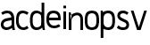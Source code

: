 SplineFontDB: 3.0
FontName: Untitled1
FullName: Untitled1
FamilyName: Untitled1
Weight: Regular
Copyright: Copyright (c) 2017, Anson Leung
UComments: "2017-8-26: Created with FontForge (http://fontforge.org)"
Version: 001.000
ItalicAngle: 0
UnderlinePosition: -100
UnderlineWidth: 50
Ascent: 800
Descent: 200
InvalidEm: 0
LayerCount: 3
Layer: 0 0 "Back" 1
Layer: 1 0 "Fore" 0
Layer: 2 0 "Back 2" 1
XUID: [1021 216 -1418392442 17821]
OS2Version: 0
OS2_WeightWidthSlopeOnly: 0
OS2_UseTypoMetrics: 1
CreationTime: 1503685860
ModificationTime: 1504460901
OS2TypoAscent: 0
OS2TypoAOffset: 1
OS2TypoDescent: 0
OS2TypoDOffset: 1
OS2TypoLinegap: 0
OS2WinAscent: 0
OS2WinAOffset: 1
OS2WinDescent: 0
OS2WinDOffset: 1
HheadAscent: 0
HheadAOffset: 1
HheadDescent: 0
HheadDOffset: 1
OS2Vendor: 'PfEd'
DEI: 91125
Encoding: ISO8859-1
UnicodeInterp: none
NameList: AGL For New Fonts
DisplaySize: -48
AntiAlias: 1
FitToEm: 0
WinInfo: 64 16 4
Grid
499 1300 m 0
 499 -700 l 1024
  Named: "500"
-1000 500 m 0
 2000 500 l 1024
  Named: "500"
EndSplineSet
BeginChars: 256 10

StartChar: o
Encoding: 111 111 0
Width: 444
VWidth: 0
InSpiro: 1
Flags: HW
HStem: 0 21G<197.88 250.12> 480 20G<197.88 250.12>
LayerCount: 2
Fore
SplineSet
314 105 m 0
 326.403320312 116.986328125 334.69140625 132.736328125 339.9453125 149.166015625 c 0
 345.19921875 165.595703125 347.629882812 182.805664062 349 200 c 0
 351.650390625 233.255859375 351.650390625 266.744140625 349 300 c 0
 347.629882812 317.194335938 345.19921875 334.404296875 339.9453125 350.833984375 c 0
 334.69140625 367.263671875 326.403320312 383.013671875 314 395 c 0
 302.354492188 406.25390625 287.490234375 413.80859375 271.97265625 418.4453125 c 0
 256.455078125 423.08203125 240.1953125 425 224 425 c 0
 207.8046875 425 191.544921875 423.08203125 176.02734375 418.4453125 c 0
 160.509765625 413.80859375 145.645507812 406.25390625 134 395 c 0
 121.596679688 383.013671875 113.30859375 367.263671875 108.0546875 350.833984375 c 0
 102.80078125 334.404296875 100.370117188 317.194335938 99 300 c 0
 96.349609375 266.744140625 96.349609375 233.255859375 99 200 c 0
 100.370117188 182.805664062 102.80078125 165.595703125 108.0546875 149.166015625 c 0
 113.30859375 132.736328125 121.596679688 116.986328125 134 105 c 0
 145.645507812 93.74609375 160.509765625 86.19140625 176.02734375 81.5546875 c 0
 191.544921875 76.91796875 207.8046875 75 224 75 c 0
 240.1953125 75 256.455078125 76.91796875 271.97265625 81.5546875 c 0
 287.490234375 86.19140625 302.354492188 93.74609375 314 105 c 0
  Spiro
    314 105 c
    349 200 o
    349 300 o
    314 395 c
    224 425 o
    134 395 c
    99 300 o
    99 200 o
    134 105 c
    224 75 o
    0 0 z
  EndSpiro
224 0 m 0
 197.791992188 0 171.481445312 3.3037109375 146.462890625 11.1083984375 c 0
 121.444335938 18.912109375 97.587890625 31.525390625 79 50 c 0
 59.7119140625 69.1708984375 46.75390625 93.998046875 38.43359375 119.889648438 c 0
 30.1142578125 145.780273438 26.1083984375 172.88671875 24 200 c 0
 21.4130859375 233.263671875 21.4130859375 266.736328125 24 300 c 0
 26.1083984375 327.11328125 30.1142578125 354.219726562 38.43359375 380.110351562 c 0
 46.75390625 406.001953125 59.7119140625 430.829101562 79 450 c 0
 97.587890625 468.474609375 121.444335938 481.087890625 146.462890625 488.891601562 c 0
 171.481445312 496.696289062 197.791992188 500 224 500 c 0
 250.208007812 500 276.518554688 496.696289062 301.537109375 488.891601562 c 0
 326.555664062 481.087890625 350.412109375 468.474609375 369 450 c 0
 388.288085938 430.829101562 401.24609375 406.001953125 409.56640625 380.110351562 c 0
 417.885742188 354.219726562 421.891601562 327.11328125 424 300 c 0
 426.586914062 266.736328125 426.586914062 233.263671875 424 200 c 0
 421.891601562 172.88671875 417.885742188 145.780273438 409.56640625 119.889648438 c 0
 401.24609375 93.998046875 388.288085938 69.1708984375 369 50 c 0
 350.412109375 31.525390625 326.555664062 18.912109375 301.537109375 11.1083984375 c 0
 276.518554688 3.3037109375 250.208007812 0 224 0 c 0
  Spiro
    224 0 o
    79 50 c
    24 200 o
    24 300 o
    79 450 c
    224 500 o
    369 450 c
    424 300 o
    424 200 o
    369 50 c
    0 0 z
  EndSpiro
EndSplineSet
EndChar

StartChar: n
Encoding: 110 110 1
Width: 452
VWidth: 0
InSpiro: 1
Flags: HW
HStem: 0 21G<26 101 351 426> 425.249 74.8018<161.119 303.551>
VStem: 26 75<0 300 415 431.818> 26 53<468.182 500> 351 75<0 380.558>
LayerCount: 2
Fore
SplineSet
74 411 m 1
 83.388671875 420.340820312 93.419921875 429.034179688 104 437 c 0
 139.762695312 463.923828125 181.822265625 482.7734375 226 490 c 0
 251.387695312 494.15234375 277.567382812 494.356445312 302.723632812 488.978515625 c 0
 327.879882812 483.599609375 352.063476562 472.411132812 371 455 c 0
 397.8359375 430.325195312 412.548828125 394.807617188 419.37109375 358.995117188 c 0
 426.193359375 323.18359375 426 286.456054688 426 250 c 2
 426 0 l 1
 351 0 l 1
 351 250 l 2
 351 276.499023438 351.755859375 303.1171875 348.395507812 329.40234375 c 0
 346.715820312 342.544921875 343.84375 355.612304688 338.716796875 367.830078125 c 0
 333.590820312 380.047851562 326.109375 391.435546875 316 400 c 0
 303.9609375 410.198242188 288.600585938 416.029296875 272.9609375 418.116210938 c 0
 257.321289062 420.204101562 241.329101562 418.73828125 226 415 c 0
 200.279296875 408.7265625 176.091796875 396.240234375 156 379 c 0
 126.500976562 353.6875 106.580078125 317.46875 101 279 c 1
 74 411 l 1
  Spiro
    74 411 v
    104 437 c
    226 490 o
    371 455 c
    426 250 [
    426 0 v
    351 0 v
    351 250 ]
    316 400 c
    226 415 o
    156 379 c
    101 279 v
    0 0 z
  EndSpiro
101 0 m 1
 101 300 l 2
 102.764648438 340.044921875 101.08984375 380.241210938 96 420 c 0
 92.552734375 446.926757812 87.5419921875 473.653320312 81 500 c 1
 26 500 l 1
 26 0 l 1
 101 0 l 1
  Spiro
    101 0 v
    101 300 v
    96 420 o
    81 500 v
    26 500 v
    26 0 v
    0 0 z
  EndSpiro
EndSplineSet
EndChar

StartChar: e
Encoding: 101 101 2
Width: 450
VWidth: 0
InSpiro: 1
Flags: HW
LayerCount: 2
Fore
SplineSet
75 300 m 1
 75 225 l 1
 425 225 l 1
 426.630859375 249.96484375 426.728515625 275.041015625 425 300 c 0
 423.120117188 327.14453125 419.114257812 354.280273438 410.75390625 380.173828125 c 0
 402.393554688 406.06640625 389.34765625 430.868164062 370 450 c 0
 351.372070312 468.420898438 327.508789062 480.984375 302.499023438 488.784179688 c 0
 277.48828125 496.583984375 251.198242188 499.928710938 225 500 c 0
 198.7734375 500.071289062 172.427734375 496.861328125 147.379882812 489.0859375 c 0
 122.333007812 481.309570312 98.4453125 468.643554688 80 450 c 0
 60.90625 430.702148438 48.326171875 405.743164062 40.0859375 379.876953125 c 0
 31.8447265625 354.010742188 27.552734375 327.026367188 25 300 c 0
 21.8603515625 266.7578125 21.267578125 233.180664062 25 200 c 0
 28.34375 170.276367188 35.45703125 140.817382812 48.0029296875 113.6640625 c 0
 60.5478515625 86.51171875 78.6513671875 61.6953125 102 43 c 0
 136.46484375 15.404296875 180.899414062 2.111328125 225 0 c 0
 291.825195312 -3.19921875 358.962890625 17.4521484375 415 54 c 1
 376 114 l 1
 330.881835938 86.515625 277.623046875 70.326171875 225 75 c 0
 200.897460938 77.140625 176.875 84.197265625 157 98 c 0
 140.547851562 109.42578125 127.37109375 125.263671875 117.995117188 142.96484375 c 0
 108.619140625 160.666992188 102.977539062 180.19140625 100 200 c 0
 95.0322265625 233.045898438 96.4111328125 266.776367188 100 300 c 0
 101.84765625 317.098632812 104.532226562 334.188476562 109.723632812 350.583984375 c 0
 114.915039062 366.98046875 122.858398438 382.8203125 135 395 c 0
 146.466796875 406.502929688 161.2890625 414.310546875 176.845703125 418.981445312 c 0
 192.401367188 423.65234375 208.76171875 425.370117188 225 425 c 0
 241.099609375 424.6328125 257.184570312 422.219726562 272.557617188 417.421875 c 0
 287.9296875 412.624023438 302.640625 405.32421875 315 395 c 0
 328.557617188 383.67578125 339.077148438 368.749023438 345.184570312 352.172851562 c 0
 351.291015625 335.59765625 352.969726562 317.413085938 350 300 c 1
 75 300 l 1
  Spiro
    75 300 v
    75 225 v
    425 225 v
    425 300 o
    370 450 c
    225 500 o
    80 450 c
    25 300 o
    25 200 o
    102 43 c
    225 0 o
    415 54 v
    376 114 v
    225 75 o
    157 98 c
    100 200 o
    100 300 o
    135 395 c
    225 425 o
    315 395 c
    350 300 v
    0 0 z
  EndSpiro
376 114 m 1024
  Spiro
    376 114 v
    0 0 z
  EndSpiro
EndSplineSet
EndChar

StartChar: s
Encoding: 115 115 3
Width: 400
VWidth: 0
InSpiro: 1
Flags: HW
HStem: 0 75<111.835 262.877> 425 75<129.201 284.245>
VStem: 36 75<322.842 405.679>
LayerCount: 3
Back
SplineSet
260 264 m 1024
  Spiro
    260 264 {
    0 0 z
  EndSpiro
71 300 m 0,1,2
 72.140625 340.478515625 94.123046875 379.815429688 128 402 c 0,3,4
 148.20703125 415.233398438 171.975585938 422.491210938 196 425 c 0,5,6
 248.677734375 430.501953125 302.551757812 414.802734375 347 386 c 1,7,-1
 386 446 l 1,8,9
 330.696289062 483.90625 262.9140625 504.229492188 196 500 c 0,10,11
 152.041015625 497.221679688 108.245117188 483.416992188 73 457 c 0,12,13
 24.583984375 420.709960938 -4.9462890625 360.499023438 -4 300 c 1024
  Spiro
    71 300 {
    128 402 c
    196 425 o
    347 386 v
    386 446 v
    196 500 o
    73 457 c
    -4 300 o
    0 0 z
  EndSpiro
321 200 m 0,15,16
 319.859375 159.521484375 297.876953125 120.184570312 264 98 c 0,17,18
 243.79296875 84.7666015625 220.024414062 77.5087890625 196 75 c 0,19,20
 143.322265625 69.498046875 89.4482421875 85.197265625 45 114 c 1,21,-1
 6 54 l 1,22,23
 61.3037109375 16.09375 129.0859375 -4.2294921875 196 0 c 0,24,25
 239.958984375 2.7783203125 283.754882812 16.5830078125 319 43 c 0,26,27
 367.416015625 79.2900390625 396.946289062 139.500976562 396 200 c 1024
  Spiro
    321 200 {
    264 98 c
    196 75 o
    45 114 v
    6 54 v
    196 0 o
    319 43 c
    396 200 o
    0 0 z
  EndSpiro
356 99 m 1024
  Spiro
    356 99 v
    0 0 z
  EndSpiro
356 99 m 1024
  Spiro
    356 99 v
    0 0 z
  EndSpiro
EndSplineSet
Fore
SplineSet
350 445 m 1
 305 385 l 1
 275.850585938 409.712890625 238.21484375 424.900390625 200 425 c 0
 179.146484375 425.0546875 158.068359375 420.413085938 140 410 c 0
 132.501953125 405.678710938 125.510742188 400.3125 120.116210938 393.546875 c 0
 114.720703125 386.780273438 111.026367188 378.592773438 110 370 c 0
 108.940429688 361.130859375 110.762695312 351.9921875 114.844726562 344.045898438 c 0
 118.92578125 336.100585938 125.137695312 329.375976562 132.224609375 323.9375 c 0
 146.396484375 313.060546875 163.48046875 306.801757812 180 300 c 2
 265 265 l 2
 278.995117188 259.237304688 292.9921875 253.28515625 305.81640625 245.249023438 c 0
 318.641601562 237.212890625 330.245117188 227.138671875 339.509765625 215.170898438 c 0
 358.037109375 191.234375 366.53125 160.23046875 365 130 c 0
 363.297851562 96.39453125 349.704101562 62.845703125 325 40 c 0
 308.584960938 24.8203125 287.82421875 14.904296875 266.30078125 8.853515625 c 0
 244.77734375 2.802734375 222.35546875 0.341796875 200 0 c 0
 169.611328125 -0.46484375 138.985351562 2.8623046875 110 12 c 0
 76.1357421875 22.6748046875 44.9482421875 41.734375 20 67 c 1
 68 125 l 1
 88.4990234375 103.553710938 115.194335938 88.0986328125 144 81 c 0
 162.26953125 76.4970703125 181.18359375 74.9970703125 200 75 c 0
 211.284179688 75.001953125 222.608398438 75.6328125 233.690429688 77.763671875 c 0
 244.771484375 79.8935546875 255.685546875 83.6298828125 265 90 c 0
 278.37109375 99.14453125 287.9140625 113.935546875 290 130 c 0
 292.079101562 146.008789062 286.493164062 162.6640625 275.776367188 174.737304688 c 0
 265.059570312 186.809570312 249.926757812 193.853515625 235 200 c 2
 150 235 l 2
 120.700195312 247.064453125 91.142578125 260.836914062 69.4013671875 283.887695312 c 0
 47.66015625 306.939453125 34.734375 338.314453125 35 370 c 0
 35.283203125 403.751953125 50.2802734375 437.017578125 75 460 c 0
 91.44921875 475.293945312 111.833007812 486.071289062 133.358398438 492.485351562 c 0
 154.883789062 498.899414062 177.564453125 501.0703125 200 500 c 0
 253.942382812 497.42578125 306.455078125 476.94140625 350 445 c 1
  Spiro
    350 445 v
    305 385 v
    200 425 o
    140 410 c
    110 370 o
    180 300 [
    265 265 ]
    365 130 o
    325 40 c
    200 0 o
    110 12 c
    20 67 v
    68 125 v
    144 81 c
    200 75 o
    265 90 c
    290 130 o
    235 200 [
    150 235 ]
    35 370 o
    75 460 c
    200 500 o
    0 0 z
  EndSpiro
EndSplineSet
Layer: 2
SplineSet
286 105 m 4
 297.40625 116.022460938 306.0546875 130.745117188 311.9453125 149.166015625 c 4
 316.388671875 163.061523438 319.407226562 180.005859375 321 200 c 4
 323.666992188 233.333007812 323.666992188 266.666992188 321 300 c 4
 319.407226562 319.994140625 316.388671875 336.938476562 311.9453125 350.833984375 c 4
 306.0546875 369.254882812 297.40625 383.977539062 286 395 c 4
 275.127929688 405.505859375 261.119140625 413.321289062 243.97265625 418.4453125 c 4
 229.348632812 422.815429688 213.357421875 425 196 425 c 132
 178.642578125 425 162.651367188 422.815429688 148.02734375 418.4453125 c 4
 130.880859375 413.321289062 116.872070312 405.505859375 106 395 c 4
 94.59375 383.977539062 85.9453125 369.254882812 80.0546875 350.833984375 c 4
 75.611328125 336.938476562 72.5927734375 319.994140625 71 300 c 4
 68.3330078125 266.666992188 68.3330078125 233.333007812 71 200 c 4
 72.5927734375 180.005859375 75.611328125 163.061523438 80.0546875 149.166015625 c 4
 85.9453125 130.745117188 94.59375 116.022460938 106 105 c 4
 116.872070312 94.494140625 130.880859375 86.6787109375 148.02734375 81.5546875 c 4
 162.651367188 77.1845703125 178.642578125 75 196 75 c 132
 213.357421875 75 229.348632812 77.1845703125 243.97265625 81.5546875 c 4
 261.119140625 86.6787109375 275.127929688 94.494140625 286 105 c 4
  Spiro
    286 105 o
    301.041 124.309 o
    311.945 149.166 o
    317.541 172.296 o
    321 200 o
    323 250 o
    321 300 o
    317.541 327.704 o
    311.945 350.834 o
    301.041 375.691 o
    286 395 o
    267.339 408.741 o
    243.973 418.445 o
    221.012 423.361 o
    196 425 o
    170.988 423.361 o
    148.027 418.445 o
    124.661 408.741 o
    106 395 o
    90.959 375.691 o
    80.055 350.834 o
    74.459 327.704 o
    71 300 o
    69 250 o
    71 200 o
    74.459 172.296 o
    80.055 149.166 o
    90.959 124.309 o
    106 105 o
    124.661 91.2591 o
    148.027 81.555 o
    170.988 76.6387 o
    196 75 o
    221.012 76.6387 o
    243.973 81.555 o
    267.339 91.2591 o
    0 0 z
  EndSpiro
196 0 m 4
 167.787109375 0.2001953125 141.94140625 3.90234375 118.462890625 11.1083984375 c 4
 90.9345703125 19.6953125 68.447265625 32.6591796875 51 50 c 4
 33.263671875 67.62890625 19.7412109375 90.9248046875 10.43359375 119.889648438 c 4
 3.21875 142.34375 -1.5927734375 169.046875 -4 200 c 4
 -6.6669921875 233.333007812 -6.6669921875 266.666992188 -4 300 c 4
 -1.5927734375 330.953125 3.21875 357.65625 10.43359375 380.110351562 c 4
 19.7412109375 409.075195312 33.263671875 432.37109375 51 450 c 4
 68.447265625 467.340820312 90.9345703125 480.3046875 118.462890625 488.891601562 c 4
 142.202148438 496.296875 168.047851562 500 196 500 c 132
 223.952148438 500 249.797851562 496.296875 273.537109375 488.891601562 c 4
 301.065429688 480.3046875 323.552734375 467.340820312 341 450 c 4
 358.736328125 432.37109375 372.258789062 409.075195312 381.56640625 380.110351562 c 4
 388.78125 357.65625 393.592773438 330.953125 396 300 c 4
 398.666992188 266.666992188 398.666992188 233.333007812 396 200 c 4
 393.592773438 169.046875 388.78125 142.34375 381.56640625 119.889648438 c 4
 372.258789062 90.9248046875 358.736328125 67.62890625 341 50 c 4
 323.552734375 32.6591796875 301.065429688 19.6953125 273.537109375 11.1083984375 c 4
 249.797851562 3.703125 223.952148438 0 196 0 c 4
  Spiro
    196 0 o
    155.456 2.92686 o
    118.463 11.108 o
    80.951 27.2713 o
    51 50 o
    27.556 80.6938 o
    10.434 119.889 o
    1.414 156.758 o
    -4 200 o
    -6 250 o
    -4 300 o
    1.414 343.242 o
    10.434 380.111 o
    27.556 419.306 o
    51 450 o
    80.951 472.729 o
    118.463 488.892 o
    155.652 497.223 o
    196 500 o
    236.348 497.223 o
    273.537 488.892 o
    311.049 472.729 o
    341 450 o
    364.444 419.306 o
    381.566 380.111 o
    390.586 343.242 o
    396 300 o
    398 250 o
    396 200 o
    390.586 156.758 o
    381.566 119.889 o
    364.444 80.6938 o
    341 50 o
    311.049 27.2713 o
    273.537 11.108 o
    236.348 2.777 o
    0 0 z
  EndSpiro
EndSplineSet
EndChar

StartChar: a
Encoding: 97 97 4
Width: 426
VWidth: 0
InSpiro: 1
Flags: HWO
LayerCount: 3
Back
SplineSet
602 200 m 1
 602 275 l 1
 252 275 l 1
 250.369140625 250.03515625 250.271484375 224.958984375 252 200 c 0
 253.879882812 172.85546875 257.885742188 145.719726562 266.24609375 119.826171875 c 0
 274.606445312 93.93359375 287.65234375 69.1318359375 307 50 c 0
 325.627929688 31.5791015625 349.491210938 19.015625 374.500976562 11.2158203125 c 0
 399.51171875 3.416015625 425.801757812 0.0712890625 452 0 c 0
 478.2265625 -0.0712890625 504.572265625 3.138671875 529.620117188 10.9140625 c 0
 554.666992188 18.6904296875 578.5546875 31.3564453125 597 50 c 0
 616.09375 69.2978515625 628.673828125 94.2568359375 636.9140625 120.123046875 c 0
 645.155273438 145.989257812 649.447265625 172.973632812 652 200 c 0
 655.139648438 233.2421875 655.732421875 266.819335938 652 300 c 0
 648.65625 329.723632812 641.54296875 359.182617188 628.997070312 386.3359375 c 0
 616.452148438 413.48828125 598.348632812 438.3046875 575 457 c 0
 540.53515625 484.595703125 496.100585938 497.888671875 452 500 c 0
 385.174804688 503.19921875 318.037109375 482.547851562 262 446 c 1
 301 386 l 1
 346.118164062 413.484375 399.376953125 429.673828125 452 425 c 0
 476.102539062 422.859375 500.125 415.802734375 520 402 c 0
 536.452148438 390.57421875 549.62890625 374.736328125 559.004882812 357.03515625 c 0
 568.380859375 339.333007812 574.022460938 319.80859375 577 300 c 0
 581.967773438 266.954101562 580.588867188 233.223632812 577 200 c 0
 575.15234375 182.901367188 572.467773438 165.811523438 567.276367188 149.416015625 c 0
 562.084960938 133.01953125 554.141601562 117.1796875 542 105 c 0
 530.533203125 93.4970703125 515.7109375 85.689453125 500.154296875 81.0185546875 c 0
 484.598632812 76.34765625 468.23828125 74.6298828125 452 75 c 0
 435.900390625 75.3671875 419.815429688 77.7802734375 404.442382812 82.578125 c 0
 389.0703125 87.3759765625 374.359375 94.67578125 362 105 c 0
 348.442382812 116.32421875 337.922851562 131.250976562 331.815429688 147.827148438 c 0
 325.708984375 164.40234375 324.030273438 182.586914062 327 200 c 1
 602 200 l 1
  Spiro
    602 200 v
    602 275 v
    252 275 v
    252 200 o
    307 50 c
    452 3.55271e-015 o
    597 50 c
    652 200 o
    652 300 o
    575 457 c
    452 500 o
    262 446 v
    301 386 v
    452 425 o
    520 402 c
    577 300 o
    577 200 o
    542 105 c
    452 75 o
    362 105 c
    327 200 v
    0 0 z
  EndSpiro
301 386 m 1024
  Spiro
    301 386 v
    0 0 z
  EndSpiro
EndSplineSet
Fore
SplineSet
350 0 m 1
 327.848632812 63.8701171875 322.89453125 132.4296875 325 200 c 0
 326.0390625 233.341796875 328.237304688 266.798828125 325 300 c 0
 323.131835938 319.161132812 319.321289062 338.267578125 311.892578125 356.028320312 c 0
 304.462890625 373.7890625 293.233398438 390.227539062 278 402 c 0
 256.151367188 418.884765625 227.612304688 425.213867188 200 425 c 0
 154.891601562 424.649414062 110.669921875 409.2265625 72 386 c 1
 33 446 l 1
 82.2626953125 479.012695312 140.705078125 499.112304688 200 500 c 0
 247.61328125 500.712890625 296.829101562 487.971679688 333 457 c 0
 355.201171875 437.990234375 371.598632812 412.734375 382.260742188 385.520507812 c 0
 392.921875 358.306640625 397.997070312 329.159179688 400 300 c 0
 402.28515625 266.732421875 400.767578125 233.337890625 400 200 c 0
 398.452148438 132.759765625 402.372070312 64.9072265625 420 0 c 1
 350 0 l 1
  Spiro
    350 0 v
    325 200 o
    325 300 o
    278 402 c
    200 425 o
    72 386 v
    33 446 v
    200 500 o
    333 457 c
    400 300 o
    400 200 o
    420 0 v
    0 0 z
  EndSpiro
375 95 m 1
 353.156690625 71.4320179465 327.788026013 51.137086257 300 35 c 0
 264.977838757 14.6619005385 225.489285689 0.898783728757 185 0 c 0
 158.684087561 -0.584162291459 132.139854012 4.34065426467 108.227580574 15.3439116059 c 0
 84.3153071363 26.347168947 63.1589866513 43.4808546453 48 65 c 0
 33.3254985326 85.8313878327 24.3754132684 110.683152469 22.6028027916 136.102545941 c 0
 20.8301923148 161.521939412 26.2349362966 187.397544638 38 210 c 0
 53.762334275 240.281812818 80.6824395491 263.994177122 111.4036957 278.881883118 c 0
 142.124951852 293.769589114 176.25844114 299.808990945 210 305 c 2
 340 325 l 1
 350 255 l 1
 215 235 l 2
 192.916919919 231.728432581 170.555921453 228.287677106 150.094475484 219.360482244 c 0
 129.633029515 210.433287382 111.017705851 195.421717862 102 175 c 0
 97.4069457953 164.598456787 95.4420348349 153.03182558 96.4743018728 141.708280512 c 0
 97.5065689108 130.384735444 101.54917437 119.363498109 108 110 c 0
 116.318013222 97.9262430039 128.522005268 88.7693998501 142.048819272 83.1134070234 c 0
 155.575633276 77.4574141966 170.338879267 75.1284164945 185 75 c 0
 221.812852579 74.6775568822 258.188667985 86.4708543107 290 105 c 0
 310.554432308 116.972339625 329.194551792 132.223346475 345 150 c 1
 375 95 l 1
  Spiro
    375 95 v
    300 35 c
    185 0 o
    48 65 o
    38 210 c
    210 305 [
    340 325 v
    350 255 v
    215 235 ]
    102 175 c
    108 110 o
    185 75 o
    290 105 c
    345 150 v
    0 0 z
  EndSpiro
72 386 m 1024
  Spiro
    72 386 v
    0 0 z
  EndSpiro
EndSplineSet
Layer: 2
SplineSet
50 444 m 1
 94.4091796875 475.745117188 147.498046875 495.923828125 202 499 c 0
 228.337890625 500.486328125 255.03515625 497.840820312 280.159179688 489.799804688 c 0
 305.282226562 481.7578125 328.84765625 468.140625 347 449 c 0
 365.653320312 429.331054688 378.138671875 404.466796875 386.47265625 378.672851562 c 0
 394.806640625 352.877929688 399.326171875 325.975585938 402 299 c 0
 405.293945312 265.767578125 405.859375 232.171875 402 199 c 0
 398.546875 169.3203125 391.27734375 139.938476562 378.69140625 112.838867188 c 0
 366.106445312 85.73828125 348.100585938 60.951171875 325 42 c 0
 290.77734375 13.9248046875 246.262695312 -0.45703125 202 -1 c 0
 146.979492188 -1.6748046875 92.130859375 18.6064453125 50 54 c 1
 95 114 l 1
 123.5 87.2158203125 162.934570312 72.115234375 202 74 c 0
 226.229492188 75.1689453125 250.2734375 82.8818359375 270 97 c 0
 286.267578125 108.642578125 299.365234375 124.459960938 308.768554688 142.1171875 c 0
 318.170898438 159.775390625 323.9296875 179.231445312 327 199 c 0
 332.129882812 232.028320312 330.7578125 265.787109375 327 299 c 0
 325.068359375 316.069335938 322.271484375 333.116210938 317.044921875 349.48046875 c 0
 311.818359375 365.84375 303.939453125 381.649414062 292 394 c 0
 280.665039062 405.724609375 265.971679688 413.936523438 250.37890625 418.712890625 c 0
 234.786132812 423.489257812 218.280273438 424.950195312 202 424 c 0
 163.478515625 421.750976562 126.16015625 406.759765625 95 384 c 1
 50 444 l 1
  Spiro
    50 444 v
    202 499 o
    347 449 c
    402 299 o
    402 199 o
    325 42 c
    202 -1 o
    50 54 v
    95 114 v
    202 74 o
    270 97 c
    327 199 o
    327 299 o
    292 394 c
    202 424 o
    95 384 v
    0 0 z
  EndSpiro
EndSplineSet
EndChar

StartChar: d
Encoding: 100 100 5
Width: 450
VWidth: 0
InSpiro: 1
Flags: HW
LayerCount: 3
Fore
SplineSet
300 105 m 0
 314.161132812 116.00390625 325.848632812 130.420898438 332.456054688 147.09375 c 0
 339.063476562 163.766601562 340 182.065429688 340 200 c 2
 340 300 l 2
 340 317.934570312 339.063476562 336.233398438 332.456054688 352.90625 c 0
 325.848632812 369.579101562 314.161132812 383.99609375 300 395 c 0
 275.908203125 413.720703125 245.474609375 423.538085938 215 425 c 0
 198.745117188 425.779296875 182.306640625 424.1328125 166.750976562 419.353515625 c 0
 151.1953125 414.57421875 136.487304688 406.526367188 125 395 c 0
 112.841796875 382.801757812 104.638671875 367.092773438 99.3447265625 350.704101562 c 0
 94.05078125 334.315429688 91.4794921875 317.159179688 90 300 c 0
 87.1337890625 266.756835938 87.1337890625 233.243164062 90 200 c 0
 91.4794921875 182.840820312 94.05078125 165.684570312 99.3447265625 149.295898438 c 0
 104.638671875 132.907226562 112.841796875 117.198242188 125 105 c 0
 136.487304688 93.4736328125 151.1953125 85.42578125 166.750976562 80.646484375 c 0
 182.306640625 75.8671875 198.745117188 74.220703125 215 75 c 0
 245.474609375 76.4619140625 275.908203125 86.279296875 300 105 c 0
  Spiro
    300 105 c
    340 200 [
    340 300 ]
    300 395 c
    215 425 o
    125 395 c
    90 300 o
    90 200 o
    125 105 c
    215 75 o
    0 0 z
  EndSpiro
215 0 m 0
 188.665039062 -2.2060546875 161.838867188 0.4697265625 136.72265625 8.69140625 c 0
 111.606445312 16.9130859375 88.1904296875 30.8291015625 70 50 c 0
 51.322265625 69.68359375 38.52734375 94.396484375 30.08984375 120.1875 c 0
 21.65234375 145.977539062 17.3115234375 172.962890625 15 200 c 0
 12.158203125 233.25 12.1513671875 266.75 15 300 c 0
 17.3154296875 327.033203125 21.6748046875 354.012695312 30.123046875 379.795898438 c 0
 38.572265625 405.580078125 51.36328125 430.28125 70 450 c 0
 88.1640625 469.219726562 111.545898438 483.233398438 136.669921875 491.484375 c 0
 161.794921875 499.736328125 188.661132812 502.360351562 215 500 c 0
 263.490234375 495.654296875 310.482421875 474.33203125 345 440 c 0
 363.138671875 421.958984375 377.640625 400.06640625 385.768554688 375.809570312 c 0
 393.896484375 351.552734375 395 325.583007812 395 300 c 2
 395 200 l 2
 395 176.756835938 394.211914062 153.248046875 387.866210938 130.887695312 c 0
 381.520507812 108.52734375 370.038085938 87.7236328125 355 70 c 0
 320.37890625 29.1953125 268.326171875 4.4677734375 215 0 c 0
  Spiro
    215 0 o
    70 50 c
    15 200 o
    15 300 o
    70 450 c
    215 500 o
    345 440 c
    395 300 [
    395 200 ]
    355 70 c
    0 0 z
  EndSpiro
435 0 m 1
 375 0 l 1
 366.978515625 22.91796875 360.296875 46.3037109375 355 70 c 0
 345.465820312 112.6484375 340.4296875 156.30078125 340 200 c 2
 340 725 l 1
 415 725 l 1
 415 200 l 2
 414.624023438 156.55078125 417.299804688 113.075195312 423 70 c 0
 426.106445312 46.525390625 430.110351562 23.1689453125 435 0 c 1
  Spiro
    435 0 v
    375 0 v
    355 70 o
    340 200 v
    340 725 v
    415 725 v
    415 200 v
    423 70 o
    0 0 z
  EndSpiro
EndSplineSet
EndChar

StartChar: p
Encoding: 112 112 6
Width: 442
VWidth: 0
InSpiro: 1
Flags: HW
LayerCount: 3
Back
SplineSet
420 0 m 5
 367 0 l 5
 345 100 l 5
 345 725 l 5
 420 725 l 5
 420 0 l 5
  Spiro
    420 0 v
    367 0 v
    345 100 v
    345 725 v
    420 725 v
    0 0 z
  EndSpiro
310 105 m 4
 322.403320312 116.986328125 330.69140625 132.736328125 335.9453125 149.166015625 c 4
 341.19921875 165.595703125 343.629882812 182.805664062 345 200 c 4
 347.650390625 233.255859375 347.650390625 266.744140625 345 300 c 4
 343.629882812 317.194335938 341.19921875 334.404296875 335.9453125 350.833984375 c 4
 330.69140625 367.263671875 322.403320312 383.013671875 310 395 c 4
 298.354492188 406.25390625 283.490234375 413.80859375 267.97265625 418.4453125 c 4
 252.455078125 423.08203125 236.1953125 425 220 425 c 4
 203.8046875 425 187.544921875 423.08203125 172.02734375 418.4453125 c 4
 156.509765625 413.80859375 141.645507812 406.25390625 130 395 c 4
 117.596679688 383.013671875 109.30859375 367.263671875 104.0546875 350.833984375 c 4
 98.80078125 334.404296875 96.3701171875 317.194335938 95 300 c 4
 92.349609375 266.744140625 92.349609375 233.255859375 95 200 c 4
 96.3701171875 182.805664062 98.80078125 165.595703125 104.0546875 149.166015625 c 4
 109.30859375 132.736328125 117.596679688 116.986328125 130 105 c 4
 141.645507812 93.74609375 156.509765625 86.19140625 172.02734375 81.5546875 c 4
 187.544921875 76.91796875 203.8046875 75 220 75 c 4
 236.1953125 75 252.455078125 76.91796875 267.97265625 81.5546875 c 4
 283.490234375 86.19140625 298.354492188 93.74609375 310 105 c 4
  Spiro
    310 105 c
    345 200 o
    345 300 o
    310 395 c
    220 425 o
    130 395 c
    95 300 o
    95 200 o
    130 105 c
    220 75 o
    0 0 z
  EndSpiro
220 0 m 4
 193.791992188 0 167.481445312 3.3037109375 142.462890625 11.1083984375 c 4
 117.444335938 18.912109375 93.587890625 31.525390625 75 50 c 4
 55.7119140625 69.1708984375 42.75390625 93.998046875 34.43359375 119.889648438 c 4
 26.1142578125 145.780273438 22.1083984375 172.88671875 20 200 c 4
 17.4130859375 233.263671875 17.4130859375 266.736328125 20 300 c 4
 22.1083984375 327.11328125 26.1142578125 354.219726562 34.43359375 380.110351562 c 4
 42.75390625 406.001953125 55.7119140625 430.829101562 75 450 c 4
 93.587890625 468.474609375 117.444335938 481.087890625 142.462890625 488.891601562 c 4
 167.481445312 496.696289062 193.791992188 500 220 500 c 4
 246.208007812 500 272.518554688 496.696289062 297.537109375 488.891601562 c 4
 322.555664062 481.087890625 346.412109375 468.474609375 365 450 c 4
 384.288085938 430.829101562 397.24609375 406.001953125 405.56640625 380.110351562 c 4
 413.885742188 354.219726562 417.891601562 327.11328125 420 300 c 4
 422.586914062 266.736328125 422.586914062 233.263671875 420 200 c 4
 417.891601562 172.88671875 413.885742188 145.780273438 405.56640625 119.889648438 c 4
 397.24609375 93.998046875 384.288085938 69.1708984375 365 50 c 4
 346.412109375 31.525390625 322.555664062 18.912109375 297.537109375 11.1083984375 c 4
 272.518554688 3.3037109375 246.208007812 0 220 0 c 4
  Spiro
    220 0 o
    75 50 c
    20 200 o
    20 300 o
    75 450 c
    220 500 o
    365 450 c
    420 300 o
    420 200 o
    365 50 c
    0 0 z
  EndSpiro
EndSplineSet
Fore
SplineSet
20 500 m 1
 75 500 l 1
 81.5419921875 473.653320312 86.552734375 446.926757812 90 420 c 0
 95.08984375 380.241210938 96.7646484375 340.044921875 95 300 c 2
 95 -225 l 1
 20 -225 l 1
 20 300 l 1
 20 500 l 1
  Spiro
    20 500 v
    75 500 v
    90 420 o
    95 300 v
    95 -225 v
    20 -225 v
    20 300 v
    0 0 z
  EndSpiro
135 395 m 0
 121.735351562 383.578125 111.653320312 368.514648438 106.14453125 351.899414062 c 0
 100.63671875 335.284179688 100 317.50390625 100 300 c 2
 100 200 l 2
 100 182.49609375 100.63671875 164.715820312 106.14453125 148.100585938 c 0
 111.653320312 131.485351562 121.735351562 116.421875 135 105 c 0
 158.19921875 85.0244140625 189.40234375 76.009765625 220 75 c 0
 236.237304688 74.4638671875 252.615234375 76.21484375 268.15625 80.9501953125 c 0
 283.697265625 85.685546875 298.458007812 93.56640625 310 105 c 0
 322.2421875 117.126953125 330.473632812 132.849609375 335.75390625 149.251953125 c 0
 341.034179688 165.654296875 343.557617188 182.829101562 345 200 c 0
 347.791992188 233.247070312 347.791992188 266.752929688 345 300 c 0
 343.557617188 317.170898438 341.034179688 334.345703125 335.75390625 350.748046875 c 0
 330.473632812 367.150390625 322.2421875 382.873046875 310 395 c 0
 298.458007812 406.43359375 283.697265625 414.314453125 268.15625 419.049804688 c 0
 252.615234375 423.78515625 236.237304688 425.536132812 220 425 c 0
 189.40234375 423.990234375 158.19921875 414.975585938 135 395 c 0
  Spiro
    135 395 c
    100 300 [
    100 200 ]
    135 105 c
    220 75 o
    310 105 c
    345 200 o
    345 300 o
    310 395 c
    220 425 o
    0 0 z
  EndSpiro
220 500 m 0
 246.268554688 500.728515625 272.747070312 497.6640625 297.797851562 489.723632812 c 0
 322.848632812 481.783203125 346.552734375 468.715820312 365 450 c 0
 384.075195312 430.647460938 396.9765625 405.861328125 405.337890625 380.005859375 c 0
 413.69921875 354.151367188 417.822265625 327.0859375 420 300 c 0
 422.674804688 266.740234375 422.674804688 233.259765625 420 200 c 0
 417.822265625 172.9140625 413.69921875 145.848632812 405.337890625 119.994140625 c 0
 396.9765625 94.138671875 384.075195312 69.3525390625 365 50 c 0
 346.552734375 31.2841796875 322.848632812 18.216796875 297.797851562 10.2763671875 c 0
 272.747070312 2.3359375 246.268554688 -0.728515625 220 0 c 0
 169.485351562 1.400390625 117.956054688 16.638671875 80 50 c 0
 59.2666015625 68.2236328125 43.4140625 91.9638671875 34.720703125 118.162109375 c 0
 26.0283203125 144.361328125 25 172.396484375 25 200 c 2
 25 300 l 2
 25 327.603515625 26.0283203125 355.638671875 34.720703125 381.837890625 c 0
 43.4140625 408.036132812 59.2666015625 431.776367188 80 450 c 0
 117.956054688 483.361328125 169.485351562 498.599609375 220 500 c 0
  Spiro
    220 500 o
    365 450 c
    420 300 o
    420 200 o
    365 50 c
    220 0 o
    80 50 c
    25 200 [
    25 300 ]
    80 450 c
    0 0 z
  EndSpiro
EndSplineSet
EndChar

StartChar: v
Encoding: 118 118 7
Width: 499
VWidth: 0
Flags: HW
LayerCount: 3
Fore
SplineSet
238 75 m 1
 388 500 l 25
 463 500 l 1
 288 0 l 1
 188 0 l 1
 13 500 l 1
 88 500 l 25
 238 75 l 1
EndSplineSet
EndChar

StartChar: i
Encoding: 105 105 8
Width: 175
VWidth: 0
Flags: HW
VStem: 51 74
LayerCount: 3
Fore
SplineSet
50 0 m 1
 125 0 l 1
 125 500 l 1
 50 500 l 1
 50 0 l 1
50 665 m 25
 50 590 l 25
 125 590 l 25
 125 665 l 25
 50 665 l 25
EndSplineSet
EndChar

StartChar: c
Encoding: 99 99 9
Width: 400
VWidth: 0
InSpiro: 1
Flags: HW
LayerCount: 3
Back
SplineSet
377 445 m 5
 332 385 l 5
 302.850585938 409.712890625 265.21484375 424.900390625 227 425 c 4
 206.146484375 425.0546875 185.068359375 420.413085938 167 410 c 4
 159.501953125 405.678710938 152.510742188 400.3125 147.116210938 393.546875 c 4
 141.720703125 386.780273438 138.026367188 378.592773438 137 370 c 4
 135.940429688 361.130859375 137.762695312 351.9921875 141.844726562 344.045898438 c 4
 145.92578125 336.100585938 152.137695312 329.375976562 159.224609375 323.9375 c 4
 173.396484375 313.060546875 190.48046875 306.801757812 207 300 c 6
 292 265 l 6
 305.995117188 259.237304688 319.9921875 253.28515625 332.81640625 245.249023438 c 4
 345.641601562 237.212890625 357.245117188 227.138671875 366.509765625 215.170898438 c 4
 385.037109375 191.234375 393.53125 160.23046875 392 130 c 4
 390.297851562 96.39453125 376.704101562 62.845703125 352 40 c 4
 335.584960938 24.8203125 314.82421875 14.904296875 293.30078125 8.853515625 c 4
 271.77734375 2.802734375 249.35546875 0.341796875 227 0 c 4
 196.611328125 -0.46484375 165.985351562 2.8623046875 137 12 c 4
 103.135742188 22.6748046875 71.9482421875 41.734375 47 67 c 5
 95 125 l 5
 115.499023438 103.553710938 142.194335938 88.0986328125 171 81 c 4
 189.26953125 76.4970703125 208.18359375 74.9970703125 227 75 c 4
 238.284179688 75.001953125 249.608398438 75.6328125 260.690429688 77.763671875 c 4
 271.771484375 79.8935546875 282.685546875 83.6298828125 292 90 c 4
 305.37109375 99.14453125 314.9140625 113.935546875 317 130 c 4
 319.079101562 146.008789062 313.493164062 162.6640625 302.776367188 174.737304688 c 4
 292.059570312 186.809570312 276.926757812 193.853515625 262 200 c 6
 177 235 l 6
 147.700195312 247.064453125 118.142578125 260.836914062 96.4013671875 283.887695312 c 4
 74.66015625 306.939453125 61.734375 338.314453125 62 370 c 4
 62.283203125 403.751953125 77.2802734375 437.017578125 102 460 c 4
 118.44921875 475.293945312 138.833007812 486.071289062 160.358398438 492.485351562 c 4
 181.883789062 498.899414062 204.564453125 501.0703125 227 500 c 4
 280.942382812 497.42578125 333.455078125 476.94140625 377 445 c 5
  Spiro
    377 445 v
    332 385 v
    227 425 o
    167 410 c
    137 370 o
    207 300 [
    292 265 ]
    392 130 o
    352 40 c
    227 0 o
    137 12 c
    47 67 v
    95 125 v
    171 81 c
    227 75 o
    292 90 c
    317 130 o
    262 200 [
    177 235 ]
    62 370 o
    102 460 c
    227 500 o
    0 0 z
  EndSpiro
EndSplineSet
Fore
SplineSet
377 445 m 1
 332.591090241 476.745220695 279.501799129 496.923606879 225 500 c 0
 198.66253678 501.486636991 171.965094829 498.84065403 146.841200283 490.799386637 c 0
 121.717305738 482.758119244 98.1526473846 469.140361839 80 450 c 0
 61.3462532699 430.331273202 48.8610053134 405.467241474 40.5273971494 379.672434712 c 0
 32.1937889855 353.877627949 27.6734719017 326.97542639 25 300 c 0
 21.7064070505 266.767530225 21.1408668843 233.171552473 25 200 c 0
 28.4528818709 170.320419449 35.7230682691 140.938633046 48.3082158641 113.838560077 c 0
 60.893363459 86.7384871089 78.8991380806 61.951255195 102 43 c 0
 136.222996154 14.924479012 180.737671297 0.54277277614 225 0 c 0
 280.020708463 -0.67469885911 334.869298991 19.6059664517 377 55 c 1
 332 115 l 1
 303.499620656 88.2160385975 264.065340134 73.1154811279 225 75 c 0
 200.770228238 76.1688484471 176.726197018 83.8817424044 157 98 c 0
 140.732173512 109.64306352 127.634880566 125.460146265 118.231766146 143.117568104 c 0
 108.828651726 160.774989942 103.070152672 180.231912856 100 200 c 0
 94.8703768424 233.028597741 96.2420325195 266.787367119 100 300 c 0
 101.931355091 317.069170482 104.728954795 334.116539872 109.955065978 350.48035591 c 0
 115.181177162 366.844171949 123.060223669 382.649758925 135 395 c 0
 146.334906344 406.724576913 161.028196054 414.936849028 176.620906266 419.713164957 c 0
 192.213616478 424.489480886 208.719880374 425.950531737 225 425 c 0
 263.521477958 422.750883398 300.840150922 407.760197605 332 385 c 1
 377 445 l 1
  Spiro
    377 445 v
    225 500 o
    80 450 c
    25 300 o
    25 200 o
    102 43 c
    225 0 o
    377 55 v
    332 115 v
    225 75 o
    157 98 c
    100 200 o
    100 300 o
    135 395 c
    225 425 o
    332 385 v
    0 0 z
  EndSpiro
EndSplineSet
EndChar
EndChars
EndSplineFont
